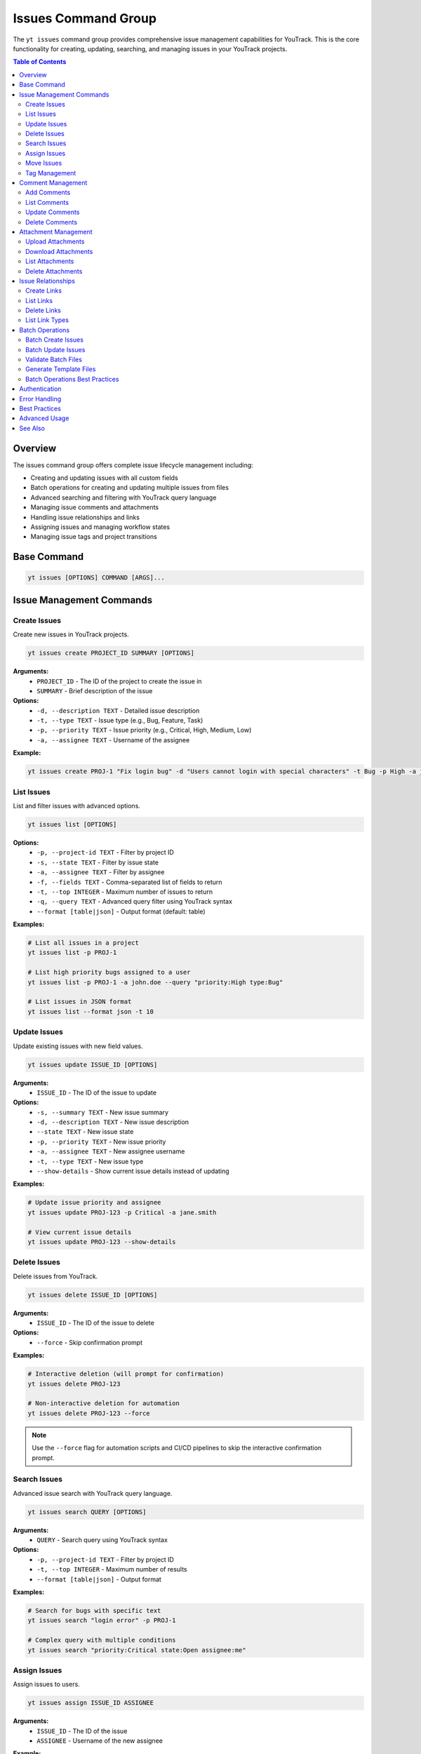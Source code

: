 Issues Command Group
====================

The ``yt issues`` command group provides comprehensive issue management capabilities for YouTrack. This is the core functionality for creating, updating, searching, and managing issues in your YouTrack projects.

.. contents:: Table of Contents
   :local:
   :depth: 2

Overview
--------

The issues command group offers complete issue lifecycle management including:

* Creating and updating issues with all custom fields
* Batch operations for creating and updating multiple issues from files
* Advanced searching and filtering with YouTrack query language
* Managing issue comments and attachments
* Handling issue relationships and links
* Assigning issues and managing workflow states
* Managing issue tags and project transitions

Base Command
------------

.. code-block:: bash

   yt issues [OPTIONS] COMMAND [ARGS]...

Issue Management Commands
-------------------------

Create Issues
~~~~~~~~~~~~~

Create new issues in YouTrack projects.

.. code-block:: bash

   yt issues create PROJECT_ID SUMMARY [OPTIONS]

**Arguments:**
  * ``PROJECT_ID`` - The ID of the project to create the issue in
  * ``SUMMARY`` - Brief description of the issue

**Options:**
  * ``-d, --description TEXT`` - Detailed issue description
  * ``-t, --type TEXT`` - Issue type (e.g., Bug, Feature, Task)
  * ``-p, --priority TEXT`` - Issue priority (e.g., Critical, High, Medium, Low)
  * ``-a, --assignee TEXT`` - Username of the assignee

**Example:**

.. code-block:: bash

   yt issues create PROJ-1 "Fix login bug" -d "Users cannot login with special characters" -t Bug -p High -a john.doe

List Issues
~~~~~~~~~~~

List and filter issues with advanced options.

.. code-block:: bash

   yt issues list [OPTIONS]

**Options:**
  * ``-p, --project-id TEXT`` - Filter by project ID
  * ``-s, --state TEXT`` - Filter by issue state
  * ``-a, --assignee TEXT`` - Filter by assignee
  * ``-f, --fields TEXT`` - Comma-separated list of fields to return
  * ``-t, --top INTEGER`` - Maximum number of issues to return
  * ``-q, --query TEXT`` - Advanced query filter using YouTrack syntax
  * ``--format [table|json]`` - Output format (default: table)

**Examples:**

.. code-block:: bash

   # List all issues in a project
   yt issues list -p PROJ-1

   # List high priority bugs assigned to a user
   yt issues list -p PROJ-1 -a john.doe --query "priority:High type:Bug"

   # List issues in JSON format
   yt issues list --format json -t 10

Update Issues
~~~~~~~~~~~~~

Update existing issues with new field values.

.. code-block:: bash

   yt issues update ISSUE_ID [OPTIONS]

**Arguments:**
  * ``ISSUE_ID`` - The ID of the issue to update

**Options:**
  * ``-s, --summary TEXT`` - New issue summary
  * ``-d, --description TEXT`` - New issue description
  * ``--state TEXT`` - New issue state
  * ``-p, --priority TEXT`` - New issue priority
  * ``-a, --assignee TEXT`` - New assignee username
  * ``-t, --type TEXT`` - New issue type
  * ``--show-details`` - Show current issue details instead of updating

**Examples:**

.. code-block:: bash

   # Update issue priority and assignee
   yt issues update PROJ-123 -p Critical -a jane.smith

   # View current issue details
   yt issues update PROJ-123 --show-details

Delete Issues
~~~~~~~~~~~~~

Delete issues from YouTrack.

.. code-block:: bash

   yt issues delete ISSUE_ID [OPTIONS]

**Arguments:**
  * ``ISSUE_ID`` - The ID of the issue to delete

**Options:**
  * ``--force`` - Skip confirmation prompt

**Examples:**

.. code-block:: bash

   # Interactive deletion (will prompt for confirmation)
   yt issues delete PROJ-123

   # Non-interactive deletion for automation
   yt issues delete PROJ-123 --force

.. note::
   Use the ``--force`` flag for automation scripts and CI/CD pipelines to skip
   the interactive confirmation prompt.

Search Issues
~~~~~~~~~~~~~

Advanced issue search with YouTrack query language.

.. code-block:: bash

   yt issues search QUERY [OPTIONS]

**Arguments:**
  * ``QUERY`` - Search query using YouTrack syntax

**Options:**
  * ``-p, --project-id TEXT`` - Filter by project ID
  * ``-t, --top INTEGER`` - Maximum number of results
  * ``--format [table|json]`` - Output format

**Examples:**

.. code-block:: bash

   # Search for bugs with specific text
   yt issues search "login error" -p PROJ-1

   # Complex query with multiple conditions
   yt issues search "priority:Critical state:Open assignee:me"

Assign Issues
~~~~~~~~~~~~~

Assign issues to users.

.. code-block:: bash

   yt issues assign ISSUE_ID ASSIGNEE

**Arguments:**
  * ``ISSUE_ID`` - The ID of the issue
  * ``ASSIGNEE`` - Username of the new assignee

**Example:**

.. code-block:: bash

   yt issues assign PROJ-123 john.doe

Move Issues
~~~~~~~~~~~

Move issues between states or projects.

.. code-block:: bash

   yt issues move ISSUE_ID [OPTIONS]

**Arguments:**
  * ``ISSUE_ID`` - The ID of the issue to move

**Options:**
  * ``-s, --state TEXT`` - New state for the issue
  * ``-p, --project-id TEXT`` - Move to different project

**Examples:**

.. code-block:: bash

   # Move issue to different state
   yt issues move PROJ-123 -s "In Progress"

   # Move issue to different project
   yt issues move PROJ-123 -p OTHER-PROJ

.. note::
   State changes are implemented using YouTrack's custom field format to ensure
   reliable state transitions. The CLI will report success only when the state
   change is actually applied in YouTrack. Use exact state names as they appear
   in your YouTrack workflow.

Tag Management
~~~~~~~~~~~~~~

Manage issue tags.

**Add Tags:**

.. code-block:: bash

   yt issues tag add ISSUE_ID TAG_NAME

**Remove Tags:**

.. code-block:: bash

   yt issues tag remove ISSUE_ID TAG_NAME

**List Tags:**

.. code-block:: bash

   yt issues tag list ISSUE_ID

**Examples:**

.. code-block:: bash

   # Add a tag
   yt issues tag add PROJ-123 urgent

   # Remove a tag
   yt issues tag remove PROJ-123 outdated

   # List all tags on an issue
   yt issues tag list PROJ-123

Comment Management
------------------

Manage comments on issues.

Add Comments
~~~~~~~~~~~~

.. code-block:: bash

   yt issues comments add ISSUE_ID TEXT

**Example:**

.. code-block:: bash

   yt issues comments add PROJ-123 "Fixed in latest build"

List Comments
~~~~~~~~~~~~~

.. code-block:: bash

   yt issues comments list ISSUE_ID [OPTIONS]

**Options:**
  * ``--format [table|json]`` - Output format

Update Comments
~~~~~~~~~~~~~~~

.. code-block:: bash

   yt issues comments update ISSUE_ID COMMENT_ID TEXT

Delete Comments
~~~~~~~~~~~~~~~

.. code-block:: bash

   yt issues comments delete ISSUE_ID COMMENT_ID [OPTIONS]

**Options:**
  * ``--confirm`` - Skip confirmation prompt

Attachment Management
---------------------

Manage file attachments on issues.

Upload Attachments
~~~~~~~~~~~~~~~~~~

.. code-block:: bash

   yt issues attach upload ISSUE_ID FILE_PATH

**Example:**

.. code-block:: bash

   yt issues attach upload PROJ-123 /path/to/screenshot.png

Download Attachments
~~~~~~~~~~~~~~~~~~~~

.. code-block:: bash

   yt issues attach download ISSUE_ID ATTACHMENT_ID [OPTIONS]

**Options:**
  * ``-o, --output PATH`` - Output file path

List Attachments
~~~~~~~~~~~~~~~~

.. code-block:: bash

   yt issues attach list ISSUE_ID [OPTIONS]

**Options:**
  * ``--format [table|json]`` - Output format

Delete Attachments
~~~~~~~~~~~~~~~~~~

.. code-block:: bash

   yt issues attach delete ISSUE_ID ATTACHMENT_ID [OPTIONS]

**Options:**
  * ``--confirm`` - Skip confirmation prompt

Issue Relationships
-------------------

Manage links and relationships between issues.

Create Links
~~~~~~~~~~~~

.. code-block:: bash

   yt issues links create SOURCE_ISSUE_ID TARGET_ISSUE_ID LINK_TYPE

**Arguments:**
  * ``SOURCE_ISSUE_ID`` - The ID of the source issue
  * ``TARGET_ISSUE_ID`` - The ID of the target issue
  * ``LINK_TYPE`` - Type of link (e.g., "relates", "depends on", "duplicates", "subtask of")

**Examples:**

.. code-block:: bash

   # Create a dependency link
   yt issues links create PROJ-123 PROJ-124 "depends on"

   # Create a relation link
   yt issues links create PROJ-123 PROJ-125 relates

   # Create a duplicate link
   yt issues links create PROJ-123 PROJ-126 duplicates

.. note::
   The CLI automatically resolves link type names to their internal IDs and handles
   directed vs undirected link types. Use ``yt issues links types`` to see all
   available link types in your YouTrack instance.

List Links
~~~~~~~~~~

.. code-block:: bash

   yt issues links list ISSUE_ID [OPTIONS]

**Options:**
  * ``--format [table|json]`` - Output format

Delete Links
~~~~~~~~~~~~

.. code-block:: bash

   yt issues links delete SOURCE_ISSUE_ID LINK_ID [OPTIONS]

**Options:**
  * ``--confirm`` - Skip confirmation prompt

List Link Types
~~~~~~~~~~~~~~~

Display available link types in your YouTrack instance.

.. code-block:: bash

   yt issues links types [OPTIONS]

**Options:**
  * ``--format [table|json]`` - Output format

Batch Operations
----------------

The ``yt issues batch`` command group provides efficient bulk operations for creating and updating multiple issues from CSV or JSON files. This is ideal for migrating issues, bulk updates, or data imports.

Batch Create Issues
~~~~~~~~~~~~~~~~~~~

Create multiple issues from a CSV or JSON file.

.. code-block:: bash

   yt issues batch create --file INPUT_FILE [OPTIONS]

**Options:**
  * ``-f, --file PATH`` - Path to CSV or JSON file containing issue data (required)
  * ``--dry-run`` - Validate and preview operations without executing them
  * ``--continue-on-error`` - Continue processing after errors (default: true)
  * ``--save-failed PATH`` - Save failed operations to specified file for retry
  * ``--rollback-on-error`` - Rollback (delete) created issues if any operation fails

**CSV File Format:**
The CSV file should have the following columns:

.. code-block:: csv

   project_id,summary,description,type,priority,assignee
   FPU,Fix login bug,Login fails on mobile devices,Bug,High,john.doe
   FPU,Add user dashboard,Create dashboard with user metrics,Feature,Medium,jane.smith

**JSON File Format:**
The JSON file should contain an array of issue objects:

.. code-block:: json

   [
     {
       "project_id": "FPU",
       "summary": "Fix login bug",
       "description": "Login fails on mobile devices",
       "type": "Bug",
       "priority": "High",
       "assignee": "john.doe"
     },
     {
       "project_id": "FPU",
       "summary": "Add user dashboard",
       "description": "Create dashboard with user metrics",
       "type": "Feature",
       "priority": "Medium",
       "assignee": "jane.smith"
     }
   ]

**Examples:**

.. code-block:: bash

   # Create issues from CSV file
   yt issues batch create --file issues.csv

   # Dry run to preview operations
   yt issues batch create --file issues.csv --dry-run

   # Create with error handling and save failed operations
   yt issues batch create --file issues.csv --save-failed failed.csv

   # Create with automatic rollback on errors
   yt issues batch create --file issues.csv --rollback-on-error

Batch Update Issues
~~~~~~~~~~~~~~~~~~~

Update multiple issues from a CSV or JSON file.

.. code-block:: bash

   yt issues batch update --file INPUT_FILE [OPTIONS]

**Options:**
  * ``-f, --file PATH`` - Path to CSV or JSON file containing update data (required)
  * ``--dry-run`` - Validate and preview operations without executing them
  * ``--continue-on-error`` - Continue processing after errors (default: true)
  * ``--save-failed PATH`` - Save failed operations to specified file for retry

**CSV File Format:**
The CSV file should include ``issue_id`` and any fields to update:

.. code-block:: csv

   issue_id,summary,description,state,type,priority,assignee
   FPU-1,Updated summary,,In Progress,,High,
   FPU-2,,Updated description text,Done,,,john.doe

**JSON File Format:**
The JSON file should contain an array of update objects:

.. code-block:: json

   [
     {
       "issue_id": "FPU-1",
       "summary": "Updated summary",
       "state": "In Progress",
       "priority": "High"
     },
     {
       "issue_id": "FPU-2",
       "description": "Updated description text",
       "state": "Done",
       "assignee": "john.doe"
     }
   ]

**Examples:**

.. code-block:: bash

   # Update issues from CSV file
   yt issues batch update --file updates.csv

   # Dry run to preview updates
   yt issues batch update --file updates.csv --dry-run

   # Update with error handling
   yt issues batch update --file updates.csv --save-failed failed.csv

Validate Batch Files
~~~~~~~~~~~~~~~~~~~~~

Validate a batch operation file without executing operations.

.. code-block:: bash

   yt issues batch validate --file INPUT_FILE --operation OPERATION

**Arguments:**
  * ``--file PATH`` - Path to CSV or JSON file to validate (required)
  * ``--operation [create|update]`` - Type of operation to validate for (required)

**Examples:**

.. code-block:: bash

   # Validate a file for batch create
   yt issues batch validate --file issues.csv --operation create

   # Validate a file for batch update
   yt issues batch validate --file updates.json --operation update

Generate Template Files
~~~~~~~~~~~~~~~~~~~~~~~~

Generate template files for batch operations.

.. code-block:: bash

   yt issues batch templates [OPTIONS]

**Options:**
  * ``--format [csv|json]`` - Template format to generate (default: csv)
  * ``-o, --output-dir PATH`` - Directory to save template files (default: current directory)

**Examples:**

.. code-block:: bash

   # Generate CSV templates in current directory
   yt issues batch templates

   # Generate JSON templates in specific directory
   yt issues batch templates --format json --output-dir ./templates

Batch Operations Best Practices
~~~~~~~~~~~~~~~~~~~~~~~~~~~~~~~~

**File Preparation:**
  * Always validate your files before running batch operations
  * Use dry-run mode to preview operations and catch potential issues
  * Keep backup copies of your data files

**Error Handling:**
  * Use ``--save-failed`` to capture failed operations for retry
  * Review error messages to understand why operations failed
  * Consider using ``--rollback-on-error`` for create operations when consistency is critical

**Performance:**
  * Batch operations are faster than individual commands for large datasets
  * Progress bars show real-time status and estimated completion time
  * Operations are logged for audit trail and troubleshooting

**Data Quality:**
  * Ensure project IDs, usernames, and field values are valid before processing
  * Use consistent formatting for dates, priorities, and other field values
  * Remove empty rows and columns from CSV files to avoid validation errors

**Workflow Integration:**
  * Generate templates to ensure consistent field mapping
  * Use validation commands in CI/CD pipelines for automated quality checks
  * Combine with scripts for complex data transformations before import

Authentication
--------------

All issue commands require authentication. Make sure you're logged in:

.. code-block:: bash

   yt auth login

Error Handling
--------------

The CLI provides detailed error messages for common issues:

* **Authentication errors** - Check your login status with ``yt auth token --show``
* **Permission errors** - Verify you have access to the project and required permissions
* **Invalid issue IDs** - Ensure the issue exists and you have access to view it
* **API errors** - Network issues or YouTrack server problems

Best Practices
--------------

**Issue Creation:**
  * Use descriptive summaries that clearly identify the problem or request
  * Include detailed descriptions with steps to reproduce for bugs
  * Set appropriate priority and type to help with organization

**Searching:**
  * Use YouTrack's query language for complex searches
  * Combine multiple filters for precise results
  * Save frequently used queries as project saved searches in the web interface

**Comments:**
  * Use comments to track progress and communicate with team members
  * Include relevant context and links to related information
  * Update issue status when commenting on resolution

**Attachments:**
  * Upload screenshots, logs, and relevant files to provide context
  * Use descriptive filenames for easier identification
  * Consider file size limits and compress large files when necessary

Advanced Usage
--------------

**Bulk Operations:**
For bulk operations, combine CLI commands with shell scripting:

.. code-block:: bash

   # Update multiple issues
   for issue in PROJ-123 PROJ-124 PROJ-125; do
       yt issues update $issue -s "Resolved"
   done

**Integration with Scripts:**
Use JSON output for integration with other tools:

.. code-block:: bash

   # Get issue data for processing
   yt issues list -p PROJ-1 --format json | jq '.[] | select(.priority.name == "High")'

**Automation:**
Combine with CI/CD pipelines for automated issue management:

.. code-block:: bash

   # Create issue from build failure
   yt issues create PROJ-1 "Build failed in $BRANCH" -d "Build log: $BUILD_LOG" -t Bug -p High

See Also
--------

* :doc:`projects` - Project management and organization
* :doc:`users` - User management for issue assignment
* :doc:`time` - Time tracking on issues
* :doc:`boards` - Agile board workflow with issues
* :doc:`reports` - Issue-based reporting and analytics
* YouTrack Query Language documentation for advanced search syntax
